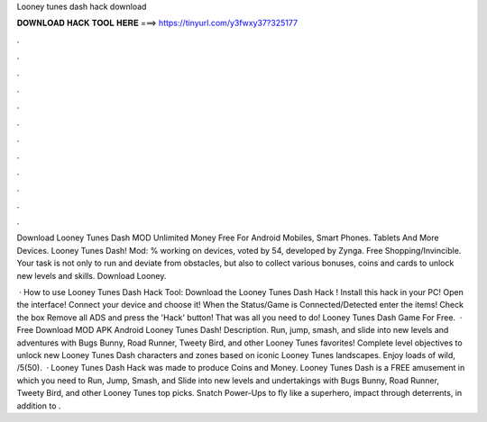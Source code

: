 Looney tunes dash hack download



𝐃𝐎𝐖𝐍𝐋𝐎𝐀𝐃 𝐇𝐀𝐂𝐊 𝐓𝐎𝐎𝐋 𝐇𝐄𝐑𝐄 ===> https://tinyurl.com/y3fwxy37?325177



.



.



.



.



.



.



.



.



.



.



.



.

Download Looney Tunes Dash MOD Unlimited Money Free For Android Mobiles, Smart Phones. Tablets And More Devices. Looney Tunes Dash! Mod: % working on devices, voted by 54, developed by Zynga. Free Shopping/Invincible. Your task is not only to run and deviate from obstacles, but also to collect various bonuses, coins and cards to unlock new levels and skills. Download Looney.

 · How to use Looney Tunes Dash Hack Tool: Download the Looney Tunes Dash Hack ! Install this hack in your PC! Open the interface! Connect your device and choose it! When the Status/Game is Connected/Detected enter the items! Check the box Remove all ADS and press the 'Hack' button! That was all you need to do! Looney Tunes Dash Game For Free.  · Free Download MOD APK Android Looney Tunes Dash! Description. Run, jump, smash, and slide into new levels and adventures with Bugs Bunny, Road Runner, Tweety Bird, and other Looney Tunes favorites! Complete level objectives to unlock new Looney Tunes Dash characters and zones based on iconic Looney Tunes landscapes. Enjoy loads of wild, /5(50).  · Looney Tunes Dash Hack was made to produce Coins and Money. Looney Tunes Dash is a FREE amusement in which you need to Run, Jump, Smash, and Slide into new levels and undertakings with Bugs Bunny, Road Runner, Tweety Bird, and other Looney Tunes top picks. Snatch Power-Ups to fly like a superhero, impact through deterrents, in addition to .
